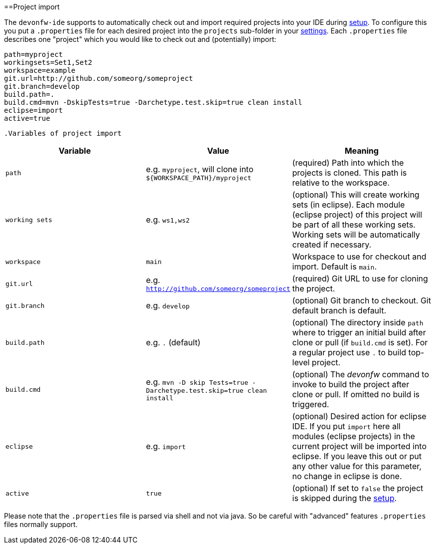 :toc:
toc::[]

==Project import

The `devonfw-ide` supports to automatically check out and import required projects into your IDE during link:setup[setup]. To configure this you put a `.properties` file for each desired project into the `projects` sub-folder in your link:settings[settings]. Each `.properties` file describes one "project" which you would like to check out and (potentially) import:

[source, properties]
----
path=myproject
workingsets=Set1,Set2
workspace=example
git.url=http://github.com/someorg/someproject
git.branch=develop
build.path=.
build.cmd=mvn -DskipTests=true -Darchetype.test.skip=true clean install
eclipse=import
active=true
----

 .Variables of project import
[options="header"]
|===
|*Variable*|*Value*|*Meaning*
|`path`|e.g. `myproject`, will clone into `${WORKSPACE_PATH}/myproject`|(required) Path into which the projects is cloned. This path is relative to the workspace.
|`working sets`|e.g. `ws1,ws2`|(optional) This will create working sets (in eclipse). Each module (eclipse project) of this project will be part of all these working sets. Working sets will be automatically created if necessary.
|`workspace`|`main`|Workspace to use for checkout and import. Default is `main`.
|`git.url`|e.g. `http://github.com/someorg/someproject`|(required) Git URL to use for cloning the project.
|`git.branch`|e.g. `develop`|(optional) Git branch to checkout. Git default branch is default.
|`build.path`|e.g. `.` (default)|(optional) The directory inside `path` where to trigger an initial build after clone or pull (if `build.cmd` is set). For a regular project use `.` to build top-level project.
|`build.cmd` 
|e.g. `mvn -D skip Tests=true -Darchetype.test.skip=true clean install`
|(optional) The _devonfw_ command to invoke to build the project after clone or pull. If omitted no build is triggered.
|`eclipse`|e.g. `import`|(optional) Desired action for eclipse IDE. If you put `import` here all modules (eclipse projects) in the current project will be imported into eclipse. If you leave this out or put any other value for this parameter, no change in eclipse is done.
|`active`|`true`|(optional) If set to `false` the project is skipped during the link:setup[setup].
|===

Please note that the `.properties` file is parsed via shell and not via java. So be careful with "advanced" features `.properties` files normally support.
